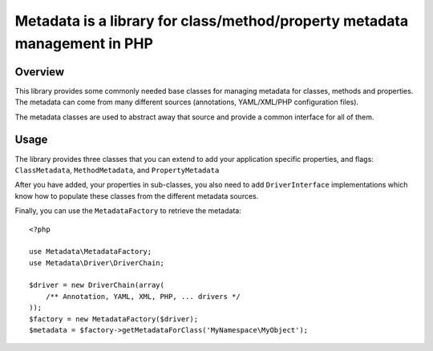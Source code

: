 Metadata is a library for class/method/property metadata management in PHP
==========================================================================

Overview
---------

This library provides some commonly needed base classes for managing metadata
for classes, methods and properties. The metadata can come from many different
sources (annotations, YAML/XML/PHP configuration files).

The metadata classes are used to abstract away that source and provide a common
interface for all of them.

Usage
-----

The library provides three classes that you can extend to add your application
specific properties, and flags: ``ClassMetadata``, ``MethodMetadata``, and
``PropertyMetadata``

After you have added, your properties in sub-classes, you also need to add
``DriverInterface`` implementations which know how to populate these classes
from the different metadata sources.

Finally, you can use the ``MetadataFactory`` to retrieve the metadata::

    <?php
    
    use Metadata\MetadataFactory;
    use Metadata\Driver\DriverChain;
    
    $driver = new DriverChain(array(
        /** Annotation, YAML, XML, PHP, ... drivers */
    ));
    $factory = new MetadataFactory($driver);
    $metadata = $factory->getMetadataForClass('MyNamespace\MyObject');
    
